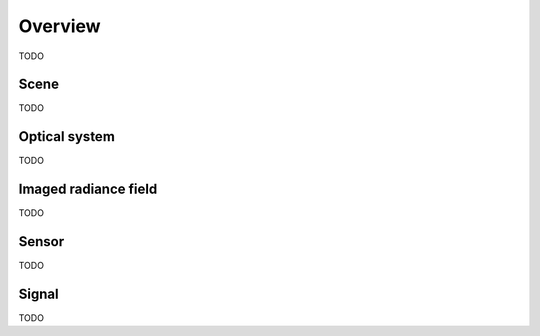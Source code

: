 ####################################
Overview
####################################
TODO

**********************************
Scene
**********************************
TODO

**********************************
Optical system
**********************************
TODO

.. _guide_overview_irf:

**********************************
Imaged radiance field
**********************************
TODO

**********************************
Sensor
**********************************
TODO

**********************************
Signal
**********************************
TODO
